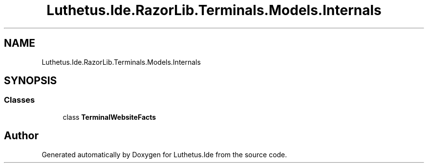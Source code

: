 .TH "Luthetus.Ide.RazorLib.Terminals.Models.Internals" 3 "Version 1.0.0" "Luthetus.Ide" \" -*- nroff -*-
.ad l
.nh
.SH NAME
Luthetus.Ide.RazorLib.Terminals.Models.Internals
.SH SYNOPSIS
.br
.PP
.SS "Classes"

.in +1c
.ti -1c
.RI "class \fBTerminalWebsiteFacts\fP"
.br
.in -1c
.SH "Author"
.PP 
Generated automatically by Doxygen for Luthetus\&.Ide from the source code\&.
